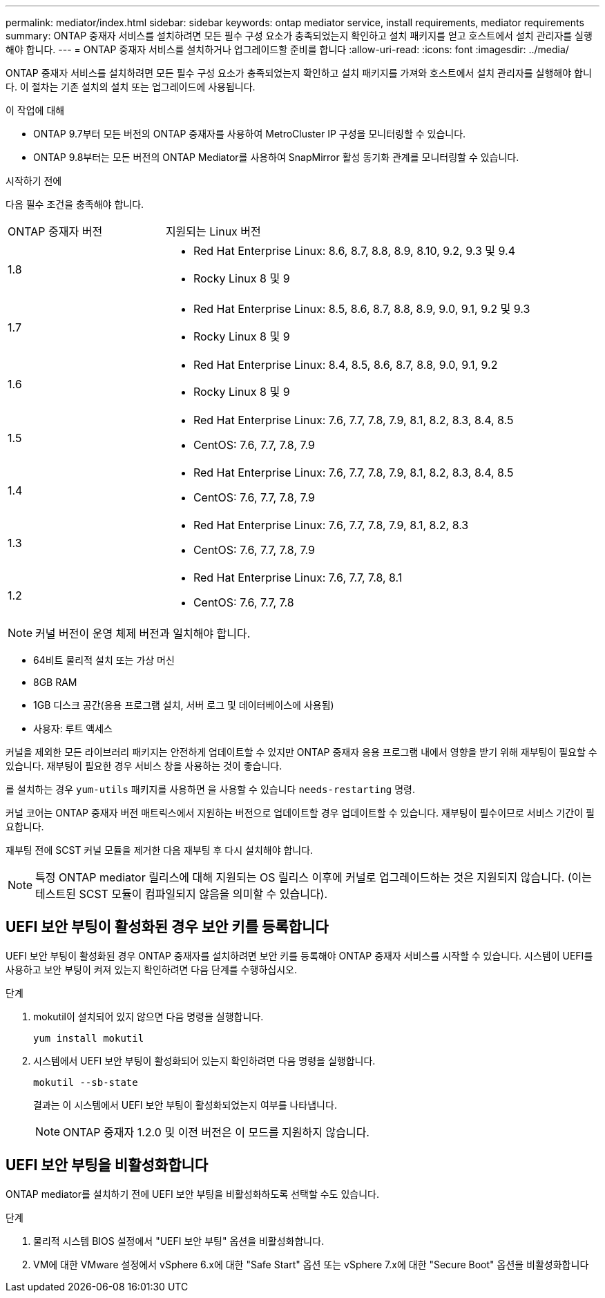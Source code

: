 ---
permalink: mediator/index.html 
sidebar: sidebar 
keywords: ontap mediator service, install requirements, mediator requirements 
summary: ONTAP 중재자 서비스를 설치하려면 모든 필수 구성 요소가 충족되었는지 확인하고 설치 패키지를 얻고 호스트에서 설치 관리자를 실행해야 합니다. 
---
= ONTAP 중재자 서비스를 설치하거나 업그레이드할 준비를 합니다
:allow-uri-read: 
:icons: font
:imagesdir: ../media/


[role="lead"]
ONTAP 중재자 서비스를 설치하려면 모든 필수 구성 요소가 충족되었는지 확인하고 설치 패키지를 가져와 호스트에서 설치 관리자를 실행해야 합니다. 이 절차는 기존 설치의 설치 또는 업그레이드에 사용됩니다.

.이 작업에 대해
* ONTAP 9.7부터 모든 버전의 ONTAP 중재자를 사용하여 MetroCluster IP 구성을 모니터링할 수 있습니다.
* ONTAP 9.8부터는 모든 버전의 ONTAP Mediator를 사용하여 SnapMirror 활성 동기화 관계를 모니터링할 수 있습니다.


.시작하기 전에
다음 필수 조건을 충족해야 합니다.

[cols="30,70"]
|===


| ONTAP 중재자 버전 | 지원되는 Linux 버전 


 a| 
1.8
 a| 
* Red Hat Enterprise Linux: 8.6, 8.7, 8.8, 8.9, 8.10, 9.2, 9.3 및 9.4
* Rocky Linux 8 및 9




 a| 
1.7
 a| 
* Red Hat Enterprise Linux: 8.5, 8.6, 8.7, 8.8, 8.9, 9.0, 9.1, 9.2 및 9.3
* Rocky Linux 8 및 9




 a| 
1.6
 a| 
* Red Hat Enterprise Linux: 8.4, 8.5, 8.6, 8.7, 8.8, 9.0, 9.1, 9.2
* Rocky Linux 8 및 9




 a| 
1.5
 a| 
* Red Hat Enterprise Linux: 7.6, 7.7, 7.8, 7.9, 8.1, 8.2, 8.3, 8.4, 8.5
* CentOS: 7.6, 7.7, 7.8, 7.9




 a| 
1.4
 a| 
* Red Hat Enterprise Linux: 7.6, 7.7, 7.8, 7.9, 8.1, 8.2, 8.3, 8.4, 8.5
* CentOS: 7.6, 7.7, 7.8, 7.9




 a| 
1.3
 a| 
* Red Hat Enterprise Linux: 7.6, 7.7, 7.8, 7.9, 8.1, 8.2, 8.3
* CentOS: 7.6, 7.7, 7.8, 7.9




 a| 
1.2
 a| 
* Red Hat Enterprise Linux: 7.6, 7.7, 7.8, 8.1
* CentOS: 7.6, 7.7, 7.8


|===

NOTE: 커널 버전이 운영 체제 버전과 일치해야 합니다.

* 64비트 물리적 설치 또는 가상 머신
* 8GB RAM
* 1GB 디스크 공간(응용 프로그램 설치, 서버 로그 및 데이터베이스에 사용됨)
* 사용자: 루트 액세스


커널을 제외한 모든 라이브러리 패키지는 안전하게 업데이트할 수 있지만 ONTAP 중재자 응용 프로그램 내에서 영향을 받기 위해 재부팅이 필요할 수 있습니다. 재부팅이 필요한 경우 서비스 창을 사용하는 것이 좋습니다.

를 설치하는 경우 `yum-utils` 패키지를 사용하면 을 사용할 수 있습니다 `needs-restarting` 명령.

커널 코어는 ONTAP 중재자 버전 매트릭스에서 지원하는 버전으로 업데이트할 경우 업데이트할 수 있습니다. 재부팅이 필수이므로 서비스 기간이 필요합니다.

재부팅 전에 SCST 커널 모듈을 제거한 다음 재부팅 후 다시 설치해야 합니다.


NOTE: 특정 ONTAP mediator 릴리스에 대해 지원되는 OS 릴리스 이후에 커널로 업그레이드하는 것은 지원되지 않습니다. (이는 테스트된 SCST 모듈이 컴파일되지 않음을 의미할 수 있습니다).



== UEFI 보안 부팅이 활성화된 경우 보안 키를 등록합니다

UEFI 보안 부팅이 활성화된 경우 ONTAP 중재자를 설치하려면 보안 키를 등록해야 ONTAP 중재자 서비스를 시작할 수 있습니다. 시스템이 UEFI를 사용하고 보안 부팅이 켜져 있는지 확인하려면 다음 단계를 수행하십시오.

.단계
. mokutil이 설치되어 있지 않으면 다음 명령을 실행합니다.
+
`yum install mokutil`

. 시스템에서 UEFI 보안 부팅이 활성화되어 있는지 확인하려면 다음 명령을 실행합니다.
+
`mokutil --sb-state`

+
결과는 이 시스템에서 UEFI 보안 부팅이 활성화되었는지 여부를 나타냅니다.

+

NOTE: ONTAP 중재자 1.2.0 및 이전 버전은 이 모드를 지원하지 않습니다.





== UEFI 보안 부팅을 비활성화합니다

ONTAP mediator를 설치하기 전에 UEFI 보안 부팅을 비활성화하도록 선택할 수도 있습니다.

.단계
. 물리적 시스템 BIOS 설정에서 "UEFI 보안 부팅" 옵션을 비활성화합니다.
. VM에 대한 VMware 설정에서 vSphere 6.x에 대한 "Safe Start" 옵션 또는 vSphere 7.x에 대한 "Secure Boot" 옵션을 비활성화합니다

